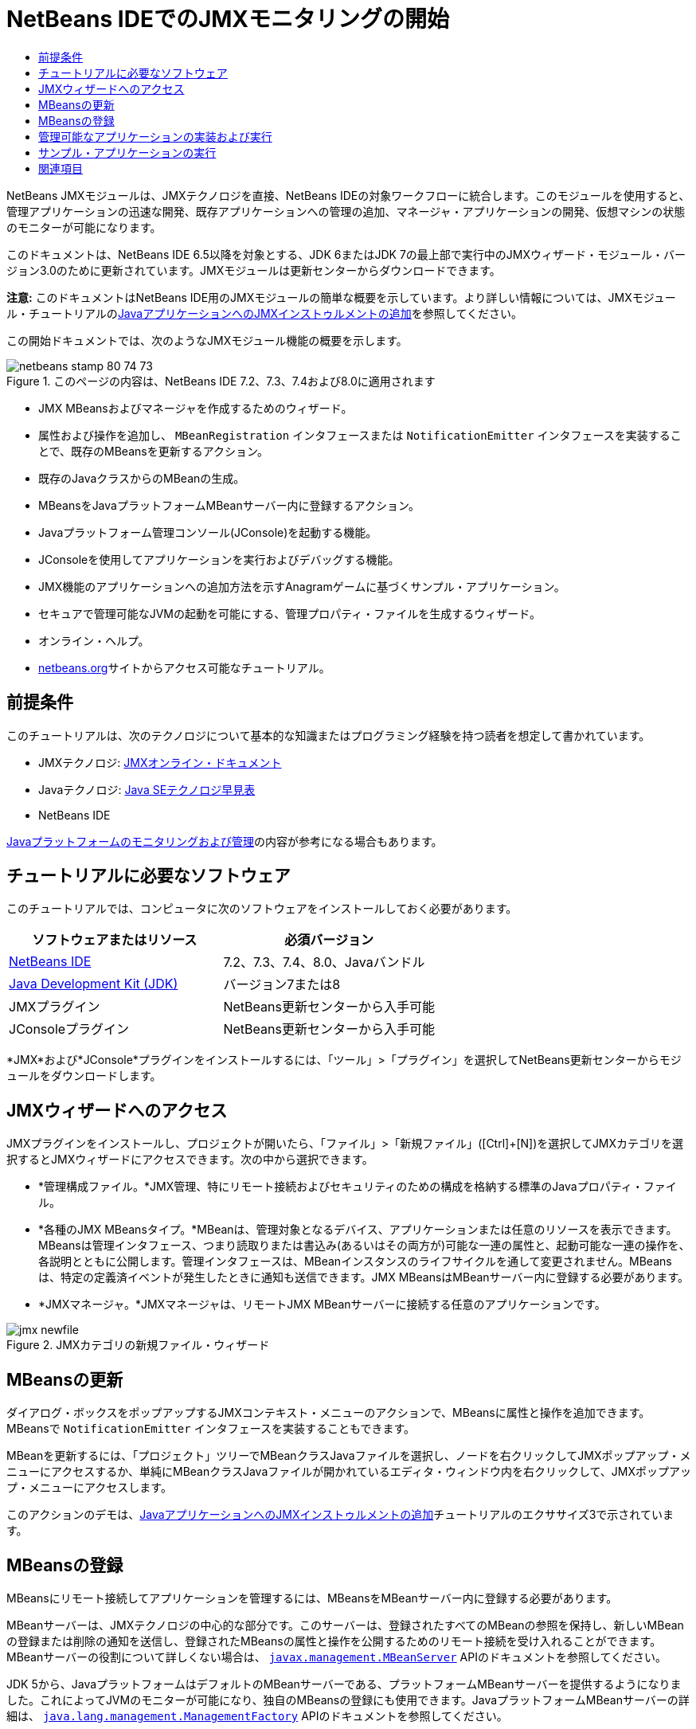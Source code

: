 // 
//     Licensed to the Apache Software Foundation (ASF) under one
//     or more contributor license agreements.  See the NOTICE file
//     distributed with this work for additional information
//     regarding copyright ownership.  The ASF licenses this file
//     to you under the Apache License, Version 2.0 (the
//     "License"); you may not use this file except in compliance
//     with the License.  You may obtain a copy of the License at
// 
//       http://www.apache.org/licenses/LICENSE-2.0
// 
//     Unless required by applicable law or agreed to in writing,
//     software distributed under the License is distributed on an
//     "AS IS" BASIS, WITHOUT WARRANTIES OR CONDITIONS OF ANY
//     KIND, either express or implied.  See the License for the
//     specific language governing permissions and limitations
//     under the License.
//

= NetBeans IDEでのJMXモニタリングの開始
:jbake-type: tutorial
:jbake-tags: tutorials 
:jbake-status: published
:icons: font
:syntax: true
:source-highlighter: pygments
:toc: left
:toc-title:
:description: NetBeans IDEでのJMXモニタリングの開始 - Apache NetBeans
:keywords: Apache NetBeans, Tutorials, NetBeans IDEでのJMXモニタリングの開始

NetBeans JMXモジュールは、JMXテクノロジを直接、NetBeans IDEの対象ワークフローに統合します。このモジュールを使用すると、管理アプリケーションの迅速な開発、既存アプリケーションへの管理の追加、マネージャ・アプリケーションの開発、仮想マシンの状態のモニターが可能になります。

このドキュメントは、NetBeans IDE 6.5以降を対象とする、JDK 6またはJDK 7の最上部で実行中のJMXウィザード・モジュール・バージョン3.0のために更新されています。JMXモジュールは更新センターからダウンロードできます。

*注意:* このドキュメントはNetBeans IDE用のJMXモジュールの簡単な概要を示しています。より詳しい情報については、JMXモジュール・チュートリアルのlink:jmx-tutorial.html[+JavaアプリケーションへのJMXインストゥルメントの追加+]を参照してください。

この開始ドキュメントでは、次のようなJMXモジュール機能の概要を示します。

image::images/netbeans-stamp-80-74-73.png[title="このページの内容は、NetBeans IDE 7.2、7.3、7.4および8.0に適用されます"]

* JMX MBeansおよびマネージャを作成するためのウィザード。
* 属性および操作を追加し、 ``MBeanRegistration`` インタフェースまたは ``NotificationEmitter`` インタフェースを実装することで、既存のMBeansを更新するアクション。
* 既存のJavaクラスからのMBeanの生成。
* MBeansをJavaプラットフォームMBeanサーバー内に登録するアクション。
* Javaプラットフォーム管理コンソール(JConsole)を起動する機能。
* JConsoleを使用してアプリケーションを実行およびデバッグする機能。
* JMX機能のアプリケーションへの追加方法を示すAnagramゲームに基づくサンプル・アプリケーション。
* セキュアで管理可能なJVMの起動を可能にする、管理プロパティ・ファイルを生成するウィザード。
* オンライン・ヘルプ。
* link:../../index.html[+netbeans.org+]サイトからアクセス可能なチュートリアル。


== 前提条件

このチュートリアルは、次のテクノロジについて基本的な知識またはプログラミング経験を持つ読者を想定して書かれています。

* JMXテクノロジ: link:http://download.oracle.com/javase/6/docs/technotes/guides/jmx/index.html[+JMXオンライン・ドキュメント+]
* Javaテクノロジ: link:http://www.oracle.com/technetwork/java/javase/tech/index.html[+Java SEテクノロジ早見表+]
* NetBeans IDE

link:http://download.oracle.com/javase/6/docs/technotes/guides/management/index.html[+Javaプラットフォームのモニタリングおよび管理+]の内容が参考になる場合もあります。


== チュートリアルに必要なソフトウェア

このチュートリアルでは、コンピュータに次のソフトウェアをインストールしておく必要があります。

|===
|ソフトウェアまたはリソース |必須バージョン 

|link:https://netbeans.org/downloads/index.html[+NetBeans IDE+] |7.2、7.3、7.4、8.0、Javaバンドル 

|link:http://www.oracle.com/technetwork/java/javase/downloads/index.html[+Java Development Kit (JDK)+] |バージョン7または8 

|JMXプラグイン |NetBeans更新センターから入手可能 

|JConsoleプラグイン |NetBeans更新センターから入手可能 
|===

*JMX*および*JConsole*プラグインをインストールするには、「ツール」>「プラグイン」を選択してNetBeans更新センターからモジュールをダウンロードします。


== JMXウィザードへのアクセス

JMXプラグインをインストールし、プロジェクトが開いたら、「ファイル」>「新規ファイル」([Ctrl]+[N])を選択してJMXカテゴリを選択するとJMXウィザードにアクセスできます。次の中から選択できます。

* *管理構成ファイル。*JMX管理、特にリモート接続およびセキュリティのための構成を格納する標準のJavaプロパティ・ファイル。
* *各種のJMX MBeansタイプ。*MBeanは、管理対象となるデバイス、アプリケーションまたは任意のリソースを表示できます。MBeansは管理インタフェース、つまり読取りまたは書込み(あるいはその両方が)可能な一連の属性と、起動可能な一連の操作を、各説明とともに公開します。管理インタフェースは、MBeanインスタンスのライフサイクルを通して変更されません。MBeansは、特定の定義済イベントが発生したときに通知も送信できます。JMX MBeansはMBeanサーバー内に登録する必要があります。
* *JMXマネージャ。*JMXマネージャは、リモートJMX MBeanサーバーに接続する任意のアプリケーションです。

image::images/jmx-newfile.png[title="JMXカテゴリの新規ファイル・ウィザード"]


== MBeansの更新

ダイアログ・ボックスをポップアップするJMXコンテキスト・メニューのアクションで、MBeansに属性と操作を追加できます。MBeansで ``NotificationEmitter`` インタフェースを実装することもできます。

MBeanを更新するには、「プロジェクト」ツリーでMBeanクラスJavaファイルを選択し、ノードを右クリックしてJMXポップアップ・メニューにアクセスするか、単純にMBeanクラスJavaファイルが開かれているエディタ・ウィンドウ内を右クリックして、JMXポップアップ・メニューにアクセスします。

このアクションのデモは、link:jmx-tutorial.html#Exercise_3[+JavaアプリケーションへのJMXインストゥルメントの追加+]チュートリアルのエクササイズ3で示されています。


== MBeansの登録

MBeansにリモート接続してアプリケーションを管理するには、MBeansをMBeanサーバー内に登録する必要があります。

MBeanサーバーは、JMXテクノロジの中心的な部分です。このサーバーは、登録されたすべてのMBeanの参照を保持し、新しいMBeanの登録または削除の通知を送信し、登録されたMBeansの属性と操作を公開するためのリモート接続を受け入れることができます。MBeanサーバーの役割について詳しくない場合は、 ``link:http://download.oracle.com/javase/6/docs/api/javax/management/MBeanServer.html[+javax.management.MBeanServer+]``  APIのドキュメントを参照してください。

JDK 5から、JavaプラットフォームはデフォルトのMBeanサーバーである、プラットフォームMBeanサーバーを提供するようになりました。これによってJVMのモニターが可能になり、独自のMBeansの登録にも使用できます。JavaプラットフォームMBeanサーバーの詳細は、 ``link:http://download.oracle.com/javase/6/docs/api/java/lang/management/ManagementFactory.html[+java.lang.management.ManagementFactory+]``  APIのドキュメントを参照してください。

ロジックに応じて、通常はメイン・クラスの初期化フェーズで、アプリケーション・コード内でMBeansを登録する場所を決定します。エディタ・ウィンドウ内でMBeanの登録コードを生成する場所を右クリックして、JMXサブメニューを選択してから「MBean登録を生成...」アクションを選択します。

このアクションのデモは、link:jmx-tutorial.html#Exercise_5[+JavaアプリケーションへのJMXインストゥルメントの追加+]チュートリアルのエクササイズ5で示されています。


== 管理可能なアプリケーションの実装および実行

JConsoleは、Java仮想マシンをモニタリングするためのJMX準拠のグラフィカル・ツールです。JConsoleは、ローカルおよびリモートのJVMの両方をモニターすることが可能で、JMXアプリケーションのモニターおよび管理に使用できます。

一般的に、管理可能なアプリケーションの実装および実行のワークフローは次のようになります。

1. MBeansを生成します。
2. MBeansに実装を追加します。
3. MBeanの登録コードを生成します。
4. JConsoleを使用してプロジェクトを実行またはデバッグします。

JMXおよびJConsoleプラグインをインストールした後は、次のボタンがツールバーに追加されます。このアクションは、メイン・メニューの「デバッグ」メニュー項目下でもアクセスできます。

|===
|ボタン |説明 

|image:images/run-project24.png[title="モニタリングおよび管理によるメイン・プロジェクトの実行のボタン"] |モニタリングおよび管理によるメイン・プロジェクトの実行 

|image:images/debug-project24.png[title="モニタリングおよび管理によるメイン・プロジェクトのデバッグのボタン"] |モニタリングおよび管理によるメイン・プロジェクトのデバッグ 

|image:images/console24.png[title="JConsole管理コンソールの起動のボタン"] |JConsole管理コンソールの起動 
|===

*注意:*JConsoleは、Javaプラットフォームの一部であり、IDEから独立して使用できます。詳細は、次のリソースを参照してください。

* link:http://download.oracle.com/javase/6/docs/technotes/tools/share/jconsole.html[+ ``jconsole`` のマニュアル・ページ+]
* link:http://download.oracle.com/javase/6/docs/technotes/guides/management/jconsole.html[+JConsoleドキュメントの使用+]


== サンプル・アプリケーションの実行

JMXモジュールには、JMXモニタリングが組み込まれたサンプル・アプリケーションが含まれます。

1. 「ファイル」>「新規プロジェクト」を選択します。
2. 「サンプル」でJMXカテゴリを選択します。
3. JMXで管理されたアナグラム・ゲーム・プロジェクトを選択します。

image::images/jmx-newproject.png[title="新規プロジェクト・ウィザードのJMXで管理されたアナグラム・ゲーム"]


. 「次」をクリックします。指定されているデフォルトのプロジェクト名や場所の値を変更する必要はありません。「メイン・プロジェクトとして設定」チェックボックスが選択されていることを確認します。「終了」をクリックします。

*注意:*JUnitプラグインを以前にインストールしていない場合、JUnitライブラリのインストールを求めるメッセージが表示されることがあります。「リソースの問題を解決」ダイアログ・ボックスで「解決」をクリックしてインストーラを起動し、JUnitプラグインをインストールできます。プラグイン・マネージャでJUnitプラグインをインストールすることもできます。



. プロジェクトを作成し、メイン・プロジェクトとして設定したら、モニタリングおよび管理によるメイン・プロジェクトの実行のJConsoleボタンをクリックして、JConsoleで実行します。

*注意:*コンソールからアナグラム・ゲーム・プロセスに接続しようとすると、Java Monitoring &amp; Management Consoleに「接続に失敗しました。」という警告が表示されることがあります。このチュートリアルでは、接続の認証を求めるメッセージが表示されたら、「非セキュア」をクリックできます。

このボタンをクリックすると、アナグラム・ゲームが起動されて表示されます。

image::images/jmx-anagram.png[title="アナグラム・ゲーム"]

JConsoleウィンドウも表示されます。



. JConsoleウィンドウで、「MBeans」タブを選択して、次に示すように、左側のツリー・レイアウトで ``anagrams.toy.com`` の下のすべてのノードを展開します。

image::images/jmx-jconsole1.png[title="JConsoleウィンドウ"]


. 「通知」ノードを選択し、下にある「サブスクライブ」ボタンをクリックして、アナグラムが解決されるたびにJConsoleが新規通知を受け取れるようにします。


. 「アナグラム・ゲーム」ウィンドウに移動し、最初の3つか4つのアナグラムを解きます(解答はWordLibraryクラス内にありますが、次のとおりです: abstraction、ambiguous、arithmetic、backslash、...)


. JConsoleに戻り、4つの通知を受信したことを確認します。


. 「属性」ノードをクリックし、属性値が更新されていることを確認します。

image::images/jmx-jconsole2.png[title="更新された値を示すJConsoleウィンドウ"]

link:/about/contact_form.html?to=3&subject=Feedback:%20Getting%20Started%20with%20JMX%20Monitoring[+このチュートリアルに関するご意見をお寄せください+]



== 関連項目

このドキュメントではNetBeans IDE用のJMXモジュールの簡単な概要を示しました。より詳しい情報については、次のJMXモジュール・チュートリアルを参照してください。

* link:jmx-tutorial.html[+JavaアプリケーションへのJMXインストゥルメントの追加+]
